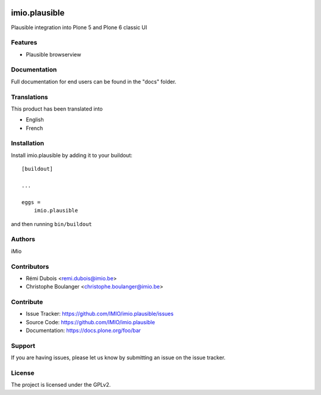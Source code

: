 .. This README is meant for consumption by humans and PyPI. PyPI can render rst files so please do not use Sphinx features.
   If you want to learn more about writing documentation, please check out: http://docs.plone.org/about/documentation_styleguide.html
   This text does not appear on PyPI or github. It is a comment.

.. image:: https://github.com/IMIO/imio.plausible/actions/workflows/plone-package.yml/badge.svg
    :target: https://github.com/IMIO/imio.plausible/actions/workflows/plone-package.yml

.. image:: https://coveralls.io/repos/github/IMIO/imio.plausible/badge.svg?branch=main
    :target: https://coveralls.io/github/IMIO/imio.plausible?branch=main
    :alt: Coveralls

.. image:: https://codecov.io/gh/IMIO/imio.plausible/branch/master/graph/badge.svg
    :target: https://codecov.io/gh/IMIO/imio.plausible

.. image:: https://img.shields.io/pypi/v/imio.plausible.svg
    :target: https://pypi.python.org/pypi/imio.plausible/
    :alt: Latest Version

.. image:: https://img.shields.io/pypi/status/imio.plausible.svg
    :target: https://pypi.python.org/pypi/imio.plausible
    :alt: Egg Status

.. image:: https://img.shields.io/pypi/pyversions/imio.plausible.svg?style=plastic   :alt: Supported - Python Versions

.. image:: https://img.shields.io/pypi/l/imio.plausible.svg
    :target: https://pypi.python.org/pypi/imio.plausible/
    :alt: License


==============
imio.plausible
==============

Plausible integration into Plone 5 and Plone 6 classic UI

Features
--------

- Plausible browserview




Documentation
-------------

Full documentation for end users can be found in the "docs" folder.


Translations
------------

This product has been translated into

- English
- French


Installation
------------

Install imio.plausible by adding it to your buildout::

    [buildout]

    ...

    eggs =
        imio.plausible


and then running ``bin/buildout``


Authors
-------

iMio


Contributors
------------

- Rémi Dubois <remi.dubois@imio.be>
- Christophe Boulanger <christophe.boulanger@imio.be>


Contribute
----------

- Issue Tracker: https://github.com/IMIO/imio.plausible/issues
- Source Code: https://github.com/IMIO/imio.plausible
- Documentation: https://docs.plone.org/foo/bar


Support
-------

If you are having issues, please let us know by submitting an issue on the issue tracker.


License
-------

The project is licensed under the GPLv2.
